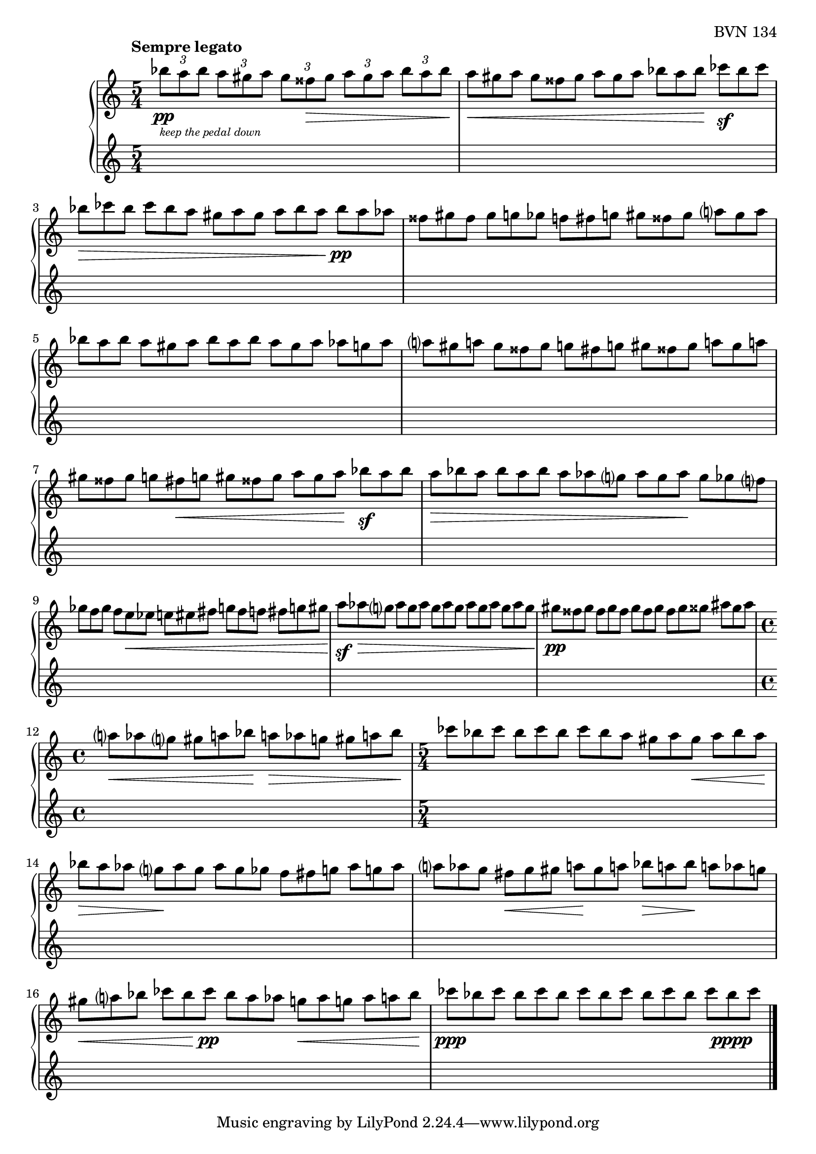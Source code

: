 \version "2.23.10"

Global = {
   \key c \major
   \time 5/4
}

Upper = \relative c' {
   \clef treble
   \tempo \markup { \bold Sempre legato }
   %1
   | \tupletUp
     \tuplet 3/2 4 {
       bes''8_\pp_\markup {
         \italic \abs-fontsize #8
         \column {
           \line { "keep the pedal down" }
         }
       }
       a bes
     }
     \tuplet 3/2 4 { a gis a }
     \tuplet 3/2 4 { gis fisis\> gis }
     \tuplet 3/2 4 { a gis a }
     \tuplet 3/2 4 { bes a bes\! }
   %2
   | \omit TupletNumber
     \tuplet 3/2 4 { a\< gis a }
     \tuplet 3/2 4 { gis fisis gis }
     \tuplet 3/2 4 { a gis a }
     \tuplet 3/2 4 { bes a bes\! }
     \tuplet 3/2 4 { ces\sf bes ces }
   %3
   | \tuplet 3/2 4 { bes\> ces bes }
     \tuplet 3/2 4 { ces bes a }
     \tuplet 3/2 4 { gis a gis }
     \tuplet 3/2 4 { a bes a\! }
     \tuplet 3/2 4 { bes\pp a aes }
   %4
   | \tuplet 3/2 4 { fisis gis fisis }
     \tuplet 3/2 4 { gis g! ges }
     \tuplet 3/2 4 { f! fis g! }
     \tuplet 3/2 4 { gis fisis gis }
     \tuplet 3/2 4 { a gis a }
   %5
   | \tuplet 3/2 4 { bes a bes }
     \tuplet 3/2 4 { a gis a }
     \tuplet 3/2 4 { bes a bes }
     \tuplet 3/2 4 { a gis a }
     \tuplet 3/2 4 { aes g! aes }
   %6
   | \tuplet 3/2 4 { a! gis a! }
     \tuplet 3/2 4 { gis fisis gis }
     \tuplet 3/2 4 { g! fis g! }
     \tuplet 3/2 4 { gis fisis gis }
     \tuplet 3/2 4 { a! gis a! }
   %7
   | \tuplet 3/2 4 { gis fisis gis }
     \tuplet 3/2 4 { g! fis\< g! }
     \tuplet 3/2 4 { gis fisis gis }
     \tuplet 3/2 4 { a gis a\! }
     \tuplet 3/2 4 { bes\sf a bes }
   %8
   | \tuplet 3/2 4 { a\> bes a }
     \tuplet 3/2 4 { bes a bes }
     \tuplet 3/2 4 { a aes g }
     \tuplet 3/2 4 { aes g aes\! }
     \tuplet 3/2 4 { g ges f }
   %9
   | \tuplet 3/2 4 { ges f ges }
     \tuplet 3/2 4 { f e\< ees }
     \tuplet 3/2 4 { e! eis fis }
     \tuplet 3/2 4 { g! fis f! }
     \tuplet 3/2 4 { fis g! gis\! }
   %10
   | \tuplet 3/2 4 { a\sf aes\> g }
     \tuplet 3/2 4 { aes g aes }
     \tuplet 3/2 4 { g aes g }
     \tuplet 3/2 4 { aes g aes }
     \tuplet 3/2 4 { g aes g\! }
   %11
   | \tuplet 3/2 4 { gis\pp fisis gis }
     \tuplet 3/2 4 { fisis gis fisis }
     \tuplet 3/2 4 { gis fisis gis }
     \tuplet 3/2 4 { fisis gis gisis }
     \tuplet 3/2 4 { ais gisis ais }
   %12
   | \time 4/4
     \tuplet 3/2 4 { a!\< aes g }
     \tuplet 3/2 4 { gis a! bes\! }
     \tuplet 3/2 4 { a!\> aes g! }
     \tuplet 3/2 4 { gis a! bes\! }
   %13
   | \time 5/4
     \tuplet 3/2 4 { ces8 bes ces }
     \tuplet 3/2 4 { bes ces bes }
     \tuplet 3/2 4 { ces bes a }
     \tuplet 3/2 4 { gis a gis\< }
     \tuplet 3/2 4 { a bes a\! }
   %14
   | \tuplet 3/2 4 { bes\> a aes }
     \tuplet 3/2 4 { g\! aes g }
     \tuplet 3/2 4 { aes g ges }
     \tuplet 3/2 4 { f fis g! }
     \tuplet 3/2 4 { aes g! aes }
   %15
   | \tuplet 3/2 4 { a! aes g }
     \tuplet 3/2 4 { fis\< g gis }
     \tuplet 3/2 4 { a!\! gis a! }
     \tuplet 3/2 4 { bes\> a! bes\! }
     \tuplet 3/2 4 { a! aes g! }
   %16
   | \tuplet 3/2 4 { gis\< a bes }
     \tuplet 3/2 4 { ces bes\! ces\pp }
     \tuplet 3/2 4 { bes a aes }
     \tuplet 3/2 4 { g!\< aes g! }
     \tuplet 3/2 4 { aes a! bes\! }
   %17
   | \tuplet 3/2 4 { ces\ppp bes ces }
     \tuplet 3/2 4 { bes ces bes }
     \tuplet 3/2 4 { ces bes ces }
     \tuplet 3/2 4 { bes ces bes }
     \tuplet 3/2 4 { ces bes\pppp ces }
   \fine

% la si do re mi fa sol
%  a b  c  d  e  f  g
}

Lower = \relative c {
   \clef treble
   %1
   | s1 s4
   | s1 s4
   | s1 s4
   | s1 s4
   %5
   | s1 s4
   | s1 s4
   | s1 s4
   | s1 s4
   | s1 s4
   %10
   | s1 s4
   | s1 s4
   | \time 4/4
     s1
   | \time 5/4
     s1 s4
   | s1 s4
   %15
   | s1 s4
   | s1 s4
   | s1 s4
   \fine
}

\score {
   \new PianoStaff
   <<
      \accidentalStyle Score.piano-cautionary
      \new Staff = "upper" {
         \Global
         \Upper
      }
      \new Staff = "lower" {
         \Global
         \Lower
      }
   >>
   \header {
      composer = "Rued Langgaard"
      opus = "BVN 134"
      subtitle = "Culex pipiens"
      subsubtitle = "(Mosquito)"
      title = \markup {
         %\override #'(font-name . "TeX Gyre Schola") {
         "IX"
         %}
      }
   }
   \layout { }
   \midi {
      \tempo 4 = 220
   }
}
